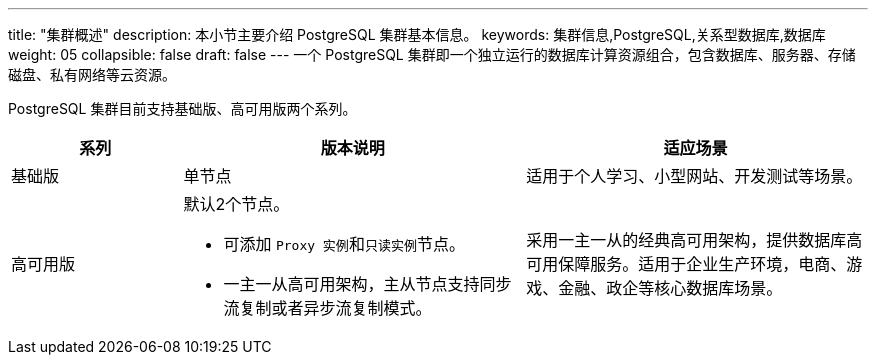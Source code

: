 ---
title: "集群概述"
description: 本小节主要介绍 PostgreSQL 集群基本信息。 
keywords: 集群信息,PostgreSQL,关系型数据库,数据库
weight: 05
collapsible: false
draft: false
---
一个 PostgreSQL 集群即一个独立运行的数据库计算资源组合，包含数据库、服务器、存储磁盘、私有网络等云资源。

PostgreSQL 集群目前支持``基础版``、``高可用版``两个系列。

[cols="1,2,2"]
|===
| 系列 | 版本说明 | 适应场景

| 基础版
| 单节点
| 适用于个人学习、小型网站、开发测试等场景。

| 高可用版
a| 默认2个节点。 

* 可添加 ``Proxy 实例``和``只读实例``节点。 
* 一主一从高可用架构，主从节点支持同步流复制或者异步流复制模式。
| 采用一主一从的经典高可用架构，提供数据库高可用保障服务。适用于企业生产环境，电商、游戏、金融、政企等核心数据库场景。
|===
